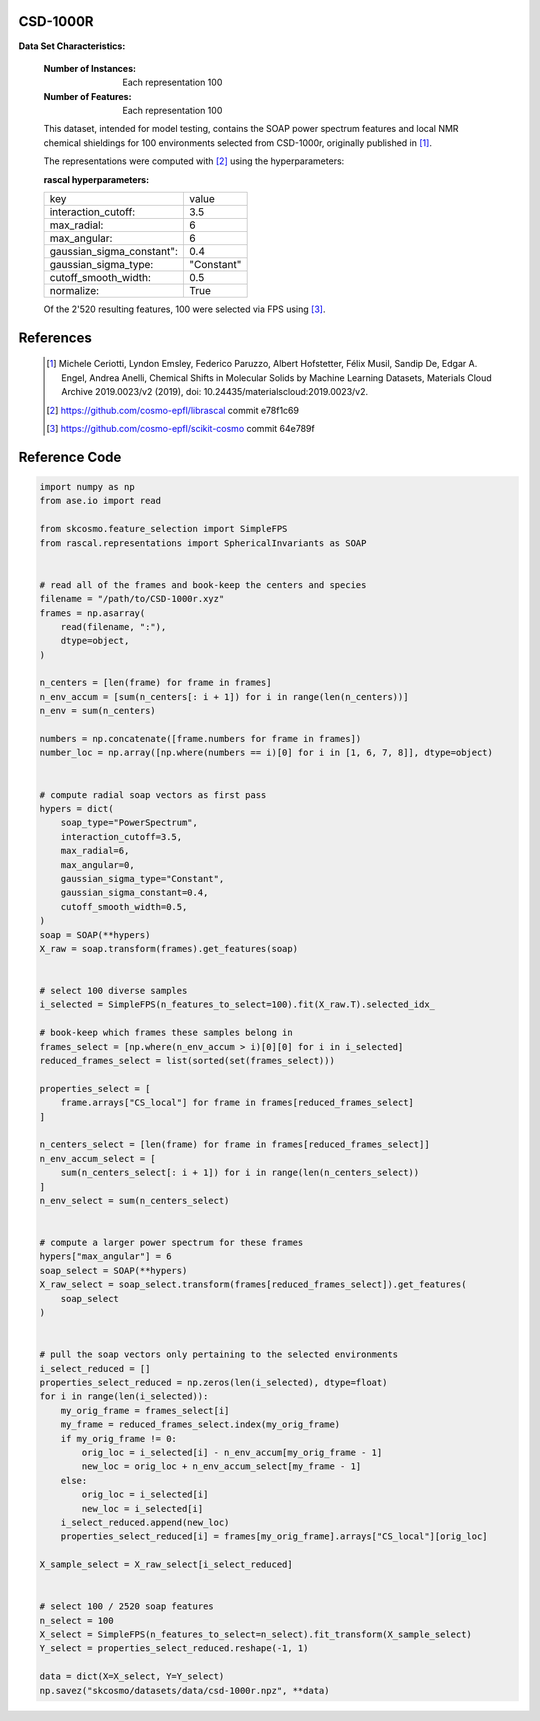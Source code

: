.. _csd:

CSD-1000R
-------------------

**Data Set Characteristics:**

    :Number of Instances: Each representation 100

    :Number of Features: Each representation 100

    This dataset, intended for model testing, contains the SOAP power spectrum
    features and local NMR chemical shieldings for 100 environments selected
    from CSD-1000r, originally published in [1]_.

    The representations were computed with [2]_ using the hyperparameters:

    :rascal hyperparameters:
    +---------------------------+------------+
    | key                       |   value    |
    +---------------------------+------------+
    | interaction_cutoff:       |    3.5     |
    +---------------------------+------------+
    | max_radial:               |      6     |
    +---------------------------+------------+
    | max_angular:              |      6     |
    +---------------------------+------------+
    | gaussian_sigma_constant": |     0.4    |
    +---------------------------+------------+
    | gaussian_sigma_type:      |  "Constant"|
    +---------------------------+------------+
    | cutoff_smooth_width:      |     0.5    |
    +---------------------------+------------+
    | normalize:                |    True    |
    +---------------------------+------------+

    Of the 2'520 resulting features, 100 were selected via FPS using [3]_.

References
----------

   .. [1] Michele Ceriotti, Lyndon Emsley, Federico Paruzzo, Albert Hofstetter, Félix Musil, Sandip De, Edgar A. Engel, Andrea Anelli, Chemical Shifts in Molecular Solids by Machine Learning Datasets, Materials Cloud Archive 2019.0023/v2 (2019), doi: 10.24435/materialscloud:2019.0023/v2.
   .. [2] https://github.com/cosmo-epfl/librascal commit e78f1c69
   .. [3] https://github.com/cosmo-epfl/scikit-cosmo commit 64e789f

Reference Code
--------------

.. code-block:: python

  import numpy as np
  from ase.io import read

  from skcosmo.feature_selection import SimpleFPS
  from rascal.representations import SphericalInvariants as SOAP


  # read all of the frames and book-keep the centers and species
  filename = "/path/to/CSD-1000r.xyz"
  frames = np.asarray(
      read(filename, ":"),
      dtype=object,
  )

  n_centers = [len(frame) for frame in frames]
  n_env_accum = [sum(n_centers[: i + 1]) for i in range(len(n_centers))]
  n_env = sum(n_centers)

  numbers = np.concatenate([frame.numbers for frame in frames])
  number_loc = np.array([np.where(numbers == i)[0] for i in [1, 6, 7, 8]], dtype=object)


  # compute radial soap vectors as first pass
  hypers = dict(
      soap_type="PowerSpectrum",
      interaction_cutoff=3.5,
      max_radial=6,
      max_angular=0,
      gaussian_sigma_type="Constant",
      gaussian_sigma_constant=0.4,
      cutoff_smooth_width=0.5,
  )
  soap = SOAP(**hypers)
  X_raw = soap.transform(frames).get_features(soap)


  # select 100 diverse samples
  i_selected = SimpleFPS(n_features_to_select=100).fit(X_raw.T).selected_idx_

  # book-keep which frames these samples belong in
  frames_select = [np.where(n_env_accum > i)[0][0] for i in i_selected]
  reduced_frames_select = list(sorted(set(frames_select)))

  properties_select = [
      frame.arrays["CS_local"] for frame in frames[reduced_frames_select]
  ]

  n_centers_select = [len(frame) for frame in frames[reduced_frames_select]]
  n_env_accum_select = [
      sum(n_centers_select[: i + 1]) for i in range(len(n_centers_select))
  ]
  n_env_select = sum(n_centers_select)


  # compute a larger power spectrum for these frames
  hypers["max_angular"] = 6
  soap_select = SOAP(**hypers)
  X_raw_select = soap_select.transform(frames[reduced_frames_select]).get_features(
      soap_select
  )


  # pull the soap vectors only pertaining to the selected environments
  i_select_reduced = []
  properties_select_reduced = np.zeros(len(i_selected), dtype=float)
  for i in range(len(i_selected)):
      my_orig_frame = frames_select[i]
      my_frame = reduced_frames_select.index(my_orig_frame)
      if my_orig_frame != 0:
          orig_loc = i_selected[i] - n_env_accum[my_orig_frame - 1]
          new_loc = orig_loc + n_env_accum_select[my_frame - 1]
      else:
          orig_loc = i_selected[i]
          new_loc = i_selected[i]
      i_select_reduced.append(new_loc)
      properties_select_reduced[i] = frames[my_orig_frame].arrays["CS_local"][orig_loc]

  X_sample_select = X_raw_select[i_select_reduced]


  # select 100 / 2520 soap features
  n_select = 100
  X_select = SimpleFPS(n_features_to_select=n_select).fit_transform(X_sample_select)
  Y_select = properties_select_reduced.reshape(-1, 1)

  data = dict(X=X_select, Y=Y_select)
  np.savez("skcosmo/datasets/data/csd-1000r.npz", **data)
